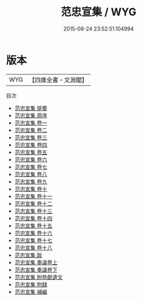 #+TITLE: 范忠宣集 / WYG
#+DATE: 2015-08-24 23:52:51.104994
* 版本
 |       WYG|【四庫全書・文淵閣】|
目次
 - [[file:KR4d0071_000.txt::000-1a][范忠宣集 提要]]
 - [[file:KR4d0071_000.txt::000-3a][范忠宣集 原序]]
 - [[file:KR4d0071_001.txt::001-1a][范忠宣集 卷一]]
 - [[file:KR4d0071_002.txt::002-1a][范忠宣集 卷二]]
 - [[file:KR4d0071_003.txt::003-1a][范忠宣集 卷三]]
 - [[file:KR4d0071_004.txt::004-1a][范忠宣集 卷四]]
 - [[file:KR4d0071_005.txt::005-1a][范忠宣集 卷五]]
 - [[file:KR4d0071_006.txt::006-1a][范忠宣集 卷六]]
 - [[file:KR4d0071_007.txt::007-1a][范忠宣集 卷七]]
 - [[file:KR4d0071_008.txt::008-1a][范忠宣集 卷八]]
 - [[file:KR4d0071_009.txt::009-1a][范忠宣集 卷九]]
 - [[file:KR4d0071_010.txt::010-1a][范忠宣集 卷十]]
 - [[file:KR4d0071_011.txt::011-1a][范忠宣集 卷十一]]
 - [[file:KR4d0071_012.txt::012-1a][范忠宣集 卷十二]]
 - [[file:KR4d0071_013.txt::013-1a][范忠宣集 卷十三]]
 - [[file:KR4d0071_014.txt::014-1a][范忠宣集 卷十四]]
 - [[file:KR4d0071_015.txt::015-1a][范忠宣集 卷十五]]
 - [[file:KR4d0071_016.txt::016-1a][范忠宣集 卷十六]]
 - [[file:KR4d0071_017.txt::017-1a][范忠宣集 卷十七]]
 - [[file:KR4d0071_018.txt::018-1a][范忠宣集 卷十八]]
 - [[file:KR4d0071_019.txt::019-1a][范忠宣集 跋]]
 - [[file:KR4d0071_020.txt::020-1a][范忠宣集 奏議卷上]]
 - [[file:KR4d0071_021.txt::021-1a][范忠宣集 奏議卷下]]
 - [[file:KR4d0071_022.txt::022-1a][范忠宣集 附恭獻遺文]]
 - [[file:KR4d0071_023.txt::023-1a][范忠宣集 附録]]
 - [[file:KR4d0071_024.txt::024-1a][范忠宣集 補編]]

